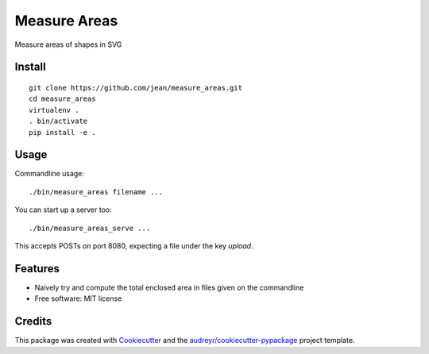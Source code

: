 =============
Measure Areas
=============

Measure areas of shapes in SVG


Install
-------

::

    git clone https://github.com/jean/measure_areas.git
    cd measure_areas
    virtualenv .
    . bin/activate
    pip install -e .

Usage
-----

Commandline usage::

        ./bin/measure_areas filename ...

You can start up a server too::

        ./bin/measure_areas_serve ...

This accepts POSTs on port 8080, expecting a file under the key `upload`.

Features
--------

* Naively try and compute the total enclosed area in files given on the commandline

* Free software: MIT license

Credits
---------

This package was created with Cookiecutter_ and the `audreyr/cookiecutter-pypackage`_ project template.

.. _Cookiecutter: https://github.com/audreyr/cookiecutter
.. _`audreyr/cookiecutter-pypackage`: https://github.com/audreyr/cookiecutter-pypackage

